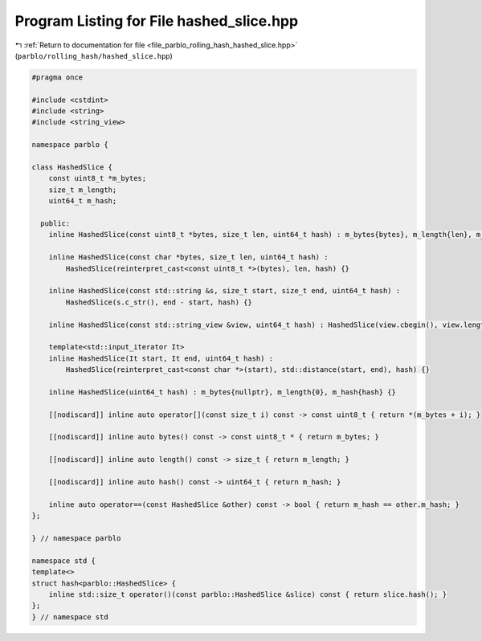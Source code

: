
.. _program_listing_file_parblo_rolling_hash_hashed_slice.hpp:

Program Listing for File hashed_slice.hpp
=========================================

|exhale_lsh| :ref:`Return to documentation for file <file_parblo_rolling_hash_hashed_slice.hpp>` (``parblo/rolling_hash/hashed_slice.hpp``)

.. |exhale_lsh| unicode:: U+021B0 .. UPWARDS ARROW WITH TIP LEFTWARDS

.. code-block:: cpp

   #pragma once
   
   #include <cstdint>
   #include <string>
   #include <string_view>
   
   namespace parblo {
   
   class HashedSlice {
       const uint8_t *m_bytes;
       size_t m_length;
       uint64_t m_hash;
   
     public:
       inline HashedSlice(const uint8_t *bytes, size_t len, uint64_t hash) : m_bytes{bytes}, m_length{len}, m_hash{hash} {}
   
       inline HashedSlice(const char *bytes, size_t len, uint64_t hash) :
           HashedSlice(reinterpret_cast<const uint8_t *>(bytes), len, hash) {}
   
       inline HashedSlice(const std::string &s, size_t start, size_t end, uint64_t hash) :
           HashedSlice(s.c_str(), end - start, hash) {}
   
       inline HashedSlice(const std::string_view &view, uint64_t hash) : HashedSlice(view.cbegin(), view.length(), hash) {}
   
       template<std::input_iterator It>
       inline HashedSlice(It start, It end, uint64_t hash) :
           HashedSlice(reinterpret_cast<const char *>(start), std::distance(start, end), hash) {}
   
       inline HashedSlice(uint64_t hash) : m_bytes{nullptr}, m_length{0}, m_hash{hash} {}
   
       [[nodiscard]] inline auto operator[](const size_t i) const -> const uint8_t { return *(m_bytes + i); }
   
       [[nodiscard]] inline auto bytes() const -> const uint8_t * { return m_bytes; }
   
       [[nodiscard]] inline auto length() const -> size_t { return m_length; }
   
       [[nodiscard]] inline auto hash() const -> uint64_t { return m_hash; }
   
       inline auto operator==(const HashedSlice &other) const -> bool { return m_hash == other.m_hash; }
   };
   
   } // namespace parblo
   
   namespace std {
   template<>
   struct hash<parblo::HashedSlice> {
       inline std::size_t operator()(const parblo::HashedSlice &slice) const { return slice.hash(); }
   };
   } // namespace std

